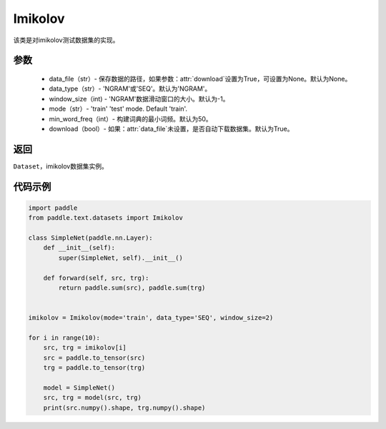 .. _cn_api_text_datasets_Imikolov:

Imikolov
-------------------------------

.. py:class:: paddle.text.datasets.Imikolov()


该类是对imikolov测试数据集的实现。

参数
:::::::::

    - data_file（str）- 保存数据的路径，如果参数：attr:`download`设置为True，可设置为None。默认为None。
    - data_type（str）- 'NGRAM'或'SEQ'。默认为'NGRAM'。
    - window_size（int) - 'NGRAM'数据滑动窗口的大小。默认为-1。
    - mode（str）- 'train' 'test' mode. Default 'train'.
    - min_word_freq（int）- 构建词典的最小词频。默认为50。
    - download（bool）- 如果：attr:`data_file`未设置，是否自动下载数据集。默认为True。

返回
:::::::::
``Dataset``，imikolov数据集实例。

代码示例
:::::::::

.. code-block:: python

    import paddle
    from paddle.text.datasets import Imikolov

    class SimpleNet(paddle.nn.Layer):
        def __init__(self):
            super(SimpleNet, self).__init__()

        def forward(self, src, trg):
            return paddle.sum(src), paddle.sum(trg)


    imikolov = Imikolov(mode='train', data_type='SEQ', window_size=2)

    for i in range(10):
        src, trg = imikolov[i]
        src = paddle.to_tensor(src)
        trg = paddle.to_tensor(trg)

        model = SimpleNet()
        src, trg = model(src, trg)
        print(src.numpy().shape, trg.numpy().shape)


